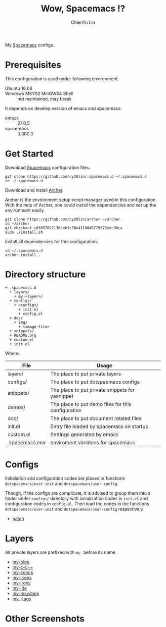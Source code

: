 #+TITLE: Wow, Spacemacs !?
#+SUBTITILE: Welcome to the fantastic world of Spacemacs
#+STARTUP: showall
#+AUTHOR: ChienYu Lin
#+EMAIL: cy20lin@google.com

  My [[http://spacemacs.org/][Spacemacs]] configs.

  [[./doc/img/screenshot-spacemacs-exwm-3.png]]

  
* Prerequisites
  
  This configuration is used under following environment:
  
  - Ubuntu 16.04 :: 
  - Windows MSYS2 MinGW64 Shell :: not maintained, may break
  
  It depends on develop version of emacs and spacemacs:

  - emacs :: 27.0.5
  - spacemacs :: 0.300.0

* Get Started

  Download [[http://spacemacs.org/][Spacemacs]] configuration files.

  #+BEGIN_SRC shell
    git clone https://github.com/cy20lin/.spacemacs.d ~/.spacemacs.d
    cd ~/.spacemacs.d
  #+END_SRC

  Download and install [[https://github.com/cy20lin/archer/tree/c0f057822138cebfc28e41108d9779372edc99ca][Archer]].

  Archer is the environment setup script manager used in this configuration.
  With the help of Archer, one could install the dependencies and
  set up the environment easily.

  #+BEGIN_SRC shell
    git clone https://github.com/cy20lin/archer ~/archer
    cd ~/archer
    git checkout c0f057822138cebfc28e41108d9779372edc99ca
    sudo ./install.sh
  #+END_SRC

  Install all dependencies for this configuration.

  #+BEGIN_SRC shell
    cd ~/.spacemacs.d
    archer install .
  #+END_SRC

* Directory structure

  #+BEGIN_SRC
  + .spacemacs.d
    + layers/
      + my-<layer>/
    + configs/
      + <config>/
        + init.el
        + config.el
    + doc/
      + img/
        + <image-file>
    + snippets/
    + README.org
    + custom.el
    + init.el
  #+END_SRC

  Where:

  | File           | Usage                                              |
  |----------------+----------------------------------------------------|
  | layers/        | The place to put private layers                    |
  | configs/       | The place to put dotspaemacs configs               |
  | snippets/      | The place to put private snippets for yasnippet    |
  | demos/         | The place to put demo files for this configuration |
  | doc/           | The place to put document related files            |
  | init.el        | Entry file loaded by spacemacs on startup          |
  | custom.el      | Settings generated by emacs                        |
  | .spacemacs.env | enviroment variables for spacemacs                 |

* Configs

  Initialation and configuration codes are placed in functions
  =dotspacemacs/user-init= and =dotspacemacs/user-config=.

  Though, if the configs are complicate, it is advised to group them
  into a folder under =configs/= directory with initialization codes in
  =init.el= and configuration codes in =config.el=. Then load the codes
  in the functions =dotspacemacs/user-init= and =dotspacemacs/user-config=
  respectively.

  - [[./configs/patch/README.org][patch]]

* Layers

  All private layers are prefixed with =my-= before its name.

  - [[./layers/my-blog/README.org][my-blog]]
  - [[./layers/my-c-c++/README.org][my-c-c++]]
  - [[./layers/my-colors/README.org][my-colors]]
  - [[./layers/my-icons/README.org][my-icons]]
  - [[./layers/my-irony/README.org][my-irony]]
  - [[./layers/my-ide/README.org][my-ide]]
  - [[./layers/my-msystem/README.org][my-msystem]]
  - [[./layers/my-rtags/README.org][my-rtags]]

* Other Screenshots

  [[./doc/img/screenshot-c++-2.png]]
